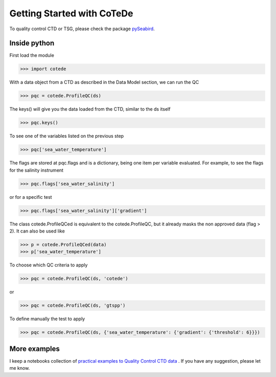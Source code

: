 ***************************
Getting Started with CoTeDe
***************************

To quality control CTD or TSG, please check the package `pySeabird <https://github.com/castelao/seabird>`_.

Inside python
=============

First load the module

.. code-block:: python

    >>> import cotede

With a data object from a CTD as described in the Data Model section, we can run the QC

.. code-block:: python

    >>> pqc = cotede.ProfileQC(ds)

The keys() will give you the data loaded from the CTD, similar to the ds itself

.. code-block:: python

    >>> pqc.keys()

To see one of the variables listed on the previous step

.. code-block:: python

    >>> pqc['sea_water_temperature']

The flags are stored at pqc.flags and is a dictionary, being one item per variable evaluated. For example, to see the flags for the salinity instrument

.. code-block:: python

    >>> pqc.flags['sea_water_salinity']

or for a specific test

.. code-block:: python

    >>> pqc.flags['sea_water_salinity']['gradient']

The class cotede.ProfileQCed is equivalent to the cotede.ProfileQC, but it already masks the non approved data (flag > 2). It can also be used like

.. code-block:: python

    >>> p = cotede.ProfileQCed(data)
    >>> p['sea_water_temperature']

To choose which QC criteria to apply

.. code-block:: python

    >>> pqc = cotede.ProfileQC(ds, 'cotede')

or

.. code-block:: python

    >>> pqc = cotede.ProfileQC(ds, 'gtspp')

To define manually the test to apply

.. code-block:: python

    >>> pqc = cotede.ProfileQC(ds, {'sea_water_temperature': {'gradient': {'threshold': 6}}})

More examples
=============

I keep a notebooks collection of `practical examples to Quality Control CTD data <http://nbviewer.ipython.org/github/castelao/cotede/tree/master/docs/notebooks/>`_
.
If you have any suggestion, please let me know.
